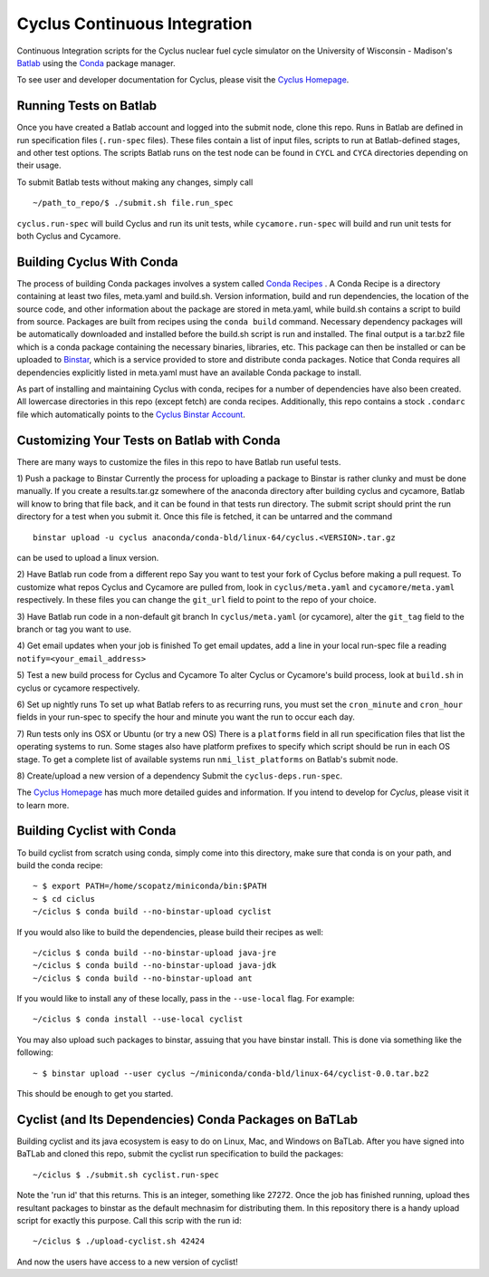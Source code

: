Cyclus Continuous Integration
_______________________________________________________________________


Continuous Integration scripts for the Cyclus nuclear fuel cycle simulator on the University of Wisconsin - 
Madison's `Batlab <http://batlab.org>`_ using the `Conda <http://conda.pydata.org/>`_ package manager.

To see user and developer documentation for Cyclus, please visit the `Cyclus Homepage`_.

------------------------------------------------------------------
Running Tests on Batlab
------------------------------------------------------------------
Once you have created a Batlab account and logged into the submit node, clone this repo.
Runs in Batlab are defined in run specification files (``.run-spec`` files). These files
contain a list of input files, scripts to run at Batlab-defined stages, and other test options.
The scripts Batlab runs on the test node can be found in ``CYCL`` and ``CYCA`` directories
depending on their usage. 

To submit Batlab tests without making any changes, simply call ::

    ~/path_to_repo/$ ./submit.sh file.run_spec

``cyclus.run-spec`` will build Cyclus and run its unit tests, while ``cycamore.run-spec``
will build and run unit tests for both Cyclus and Cycamore. 


----------------------------------------------------------------
Building Cyclus With Conda
----------------------------------------------------------------
The process of building Conda packages involves a system called `Conda Recipes <http://conda.pydata.org/docs/build.html>`_ .
A Conda Recipe is a directory containing at least two files, meta.yaml and build.sh.
Version information, build and run dependencies, the location of the source code, and other 
information about the package are stored in meta.yaml, while build.sh contains a script to
build from source. Packages are built from recipes using the ``conda build`` command. 
Necessary dependency packages will be automatically downloaded and installed before the 
build.sh script is run and installed.  The final output is a tar.bz2 file which is a conda package containing
the necessary binaries, libraries, etc.  This package can then be installed or can be uploaded to `Binstar <binstar.org>`_, 
which is a service provided to store and distribute conda packages. Notice that Conda requires all dependencies explicitly 
listed in meta.yaml must have an available Conda package to install. 


As part of installing and maintaining Cyclus with conda, recipes for a number of dependencies have also been created.  All 
lowercase directories in this repo (except fetch) are conda recipes.  Additionally, this repo contains a stock ``.condarc`` file
which automatically points to the `Cyclus Binstar Account <binstar.org/cyclus>`_. 


------------------------------------------------------------------
Customizing Your Tests on Batlab with Conda
------------------------------------------------------------------
There are many ways to customize the files in this repo to have Batlab run useful tests.

1) Push a package to Binstar
Currently the process for uploading a package to Binstar is rather clunky and must be done
manually. If you create a results.tar.gz somewhere of the anaconda directory after building
cyclus and cycamore, Batlab will know to bring that file back, and it can be found in that
tests run directory. The submit script should print the run directory for a test when you submit it.
Once this file is fetched, it can be untarred and the command ::

        binstar upload -u cyclus anaconda/conda-bld/linux-64/cyclus.<VERSION>.tar.gz

can be used to upload a linux version.

2) Have Batlab run code from a different repo
Say you want to test your fork of Cyclus before making a pull request. To 
customize what repos Cyclus and Cycamore are pulled from, look in ``cyclus/meta.yaml``
and ``cycamore/meta.yaml`` respectively.  In these files you can change the ``git_url`` field to point 
to the repo of your choice.

3) Have Batlab run code in a non-default git branch
In ``cyclus/meta.yaml`` (or cycamore), alter the ``git_tag`` field to the branch or tag you want to use.

4) Get email updates when your job is finished
To get email updates, add a line in your local run-spec file a reading
``notify=<your_email_address>``

5) Test a new build process for Cyclus and Cycamore
To alter Cyclus or Cycamore's build process, look at ``build.sh`` in cyclus or cycamore
respectively. 

6) Set up nightly runs
To set up what Batlab refers to as recurring runs, you must set the ``cron_minute`` and 
``cron_hour`` fields in your run-spec to specify the hour and minute you want the run
to occur each day.

7) Run tests only ins OSX or Ubuntu (or try a new OS)
There is a ``platforms`` field in all run specification files that list the operating
systems to run.  Some stages also have platform prefixes to specify which script should
be run in each OS stage.  To get a complete list of available systems run
``nmi_list_platforms`` on Batlab's submit node.

8) Create/upload a new version of a dependency
Submit the ``cyclus-deps.run-spec``.

The `Cyclus Homepage`_ has much more detailed guides and information.  If
you intend to develop for *Cyclus*, please visit it to learn more.

----------------------------------------------------------------
Building Cyclist with Conda
----------------------------------------------------------------
To build cyclist from scratch using conda, simply come into this directory, 
make sure that conda is on your path, and 
build the conda recipe::

    ~ $ export PATH=/home/scopatz/miniconda/bin:$PATH 
    ~ $ cd ciclus
    ~/ciclus $ conda build --no-binstar-upload cyclist

If you would also like to build the dependencies, please build their recipes as 
well::

    ~/ciclus $ conda build --no-binstar-upload java-jre
    ~/ciclus $ conda build --no-binstar-upload java-jdk
    ~/ciclus $ conda build --no-binstar-upload ant

If you would like to install any of these locally, pass in the ``--use-local`` flag.
For example::

    ~/ciclus $ conda install --use-local cyclist

You may also upload such packages to binstar, assuing that you have binstar install.
This is done via something like the following::

    ~ $ binstar upload --user cyclus ~/miniconda/conda-bld/linux-64/cyclist-0.0.tar.bz2

This should be enough to get you started.

----------------------------------------------------------------
Cyclist (and Its Dependencies) Conda Packages on BaTLab
----------------------------------------------------------------
Building cyclist and its java ecosystem is easy to do on Linux, Mac, and Windows on 
BaTLab.  After you have signed into BaTLab and cloned this repo, submit the 
cyclist run specification to build the packages::

    ~/ciclus $ ./submit.sh cyclist.run-spec

Note the 'run id' that this returns. This is an integer, something like 27272.  
Once the job has finished running, upload thes resultant packages to binstar 
as the default mechnasim for distributing them. In this repository there is a 
handy upload script for exactly this purpose.  Call this scrip with the run id::

    ~/ciclus $ ./upload-cyclist.sh 42424

And now the users have access to a new version of cyclist!

.. _`Cyclus Homepage`: http://cyclus.github.com
